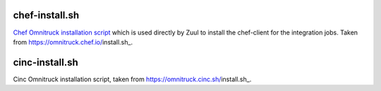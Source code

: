 chef-install.sh
===============

`Chef Omnitruck installation script`_ which is used directly by Zuul to
install the chef-client for the integration jobs. Taken from
https://omnitruck.chef.io/install.sh_.

.. _Chef Omnitruck installation script: https://docs.chef.io/install_omnibus.html

cinc-install.sh
===============

Cinc Omnitruck installation script, taken from
https://omnitruck.cinc.sh/install.sh_.
